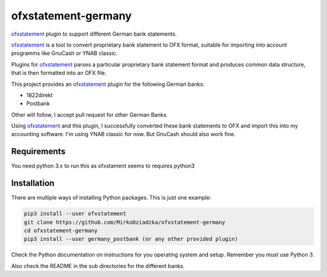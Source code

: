 ~~~~~~~~~~~~~~~~~~~~~~~
ofxstatement-germany
~~~~~~~~~~~~~~~~~~~~~~~

`ofxstatement`_ plugin to support different German bank statements.

`ofxstatement`_ is a tool
to convert proprietary bank statement to OFX format, suitable for
importing into account programms like GnuCash or YNAB classic.

Plugins for `ofxstatement`_ parses a particular
proprietary bank statement format and produces common data structure,
that is then formatted into an OFX file.

This project provides an `ofxstatement`_ plugin for the following German banks:

* 1822direkt
* Postbank

Other will follow, I accept pull request for other German Banks.

Using `ofxstatement`_ and this plugin, I  successfully converted
these bank statements to OFX and import this into my accounting software.
I'm using YNAB classic for now. But GnuCash should also work fine.


Requirements
============

You need python 3.x to run this as ofxstament seems to requires python3


Installation
============

There are multiple ways of installing Python packages. This is just one
example:

.. code:: bash

  pip3 install --user ofxstatement
  git clone https://github.com/MirkoDziadzka/ofxstatement-germany
  cd ofxstatement-germany
  pip3 install --user germany_postbank (or any other provided plugin)

Check the Python documentation on instructions for you operating system and
setup. Remember you must use Python 3.

Also check the README in the sub directories for the different banks.


.. _ofxstatement: https://github.com/kedder/ofxstatement

